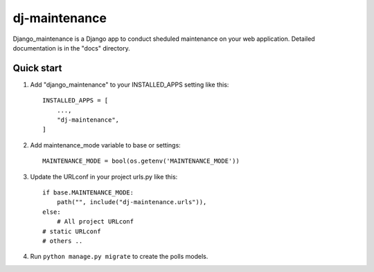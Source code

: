 =====
dj-maintenance
=====

Django_maintenance is a Django app to conduct sheduled maintenance on your web application.
Detailed documentation is in the "docs" directory.

Quick start
-----------

1. Add "django_maintenance" to your INSTALLED_APPS setting like this::

    INSTALLED_APPS = [
        ...,
        "dj-maintenance",
    ]

2. Add maintenance_mode variable to base or settings::

    MAINTENANCE_MODE = bool(os.getenv('MAINTENANCE_MODE'))

3. Update the URLconf in your project urls.py like this::

    if base.MAINTENANCE_MODE:
        path("", include("dj-maintenance.urls")),
    else:
        # All project URLconf
    # static URLconf
    # others ..

4. Run ``python manage.py migrate`` to create the polls models.
